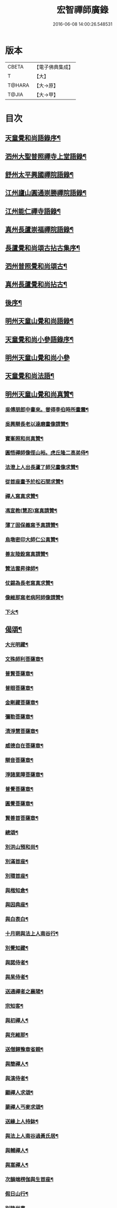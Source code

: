 #+TITLE: 宏智禪師廣錄 
#+DATE: 2016-06-08 14:00:26.548531

* 版本
 |     CBETA|【電子佛典集成】|
 |         T|【大】     |
 |    T@HARA|【大→原】   |
 |     T@JIA|【大→甲】   |

* 目次
** [[file:KR6q0070_001.txt::001-0001a4][天童覺和尚語錄序¶]]
** [[file:KR6q0070_001.txt::001-0001b7][泗州大聖普照禪寺上堂語錄¶]]
** [[file:KR6q0070_001.txt::001-0007b3][舒州太平興國禪院語錄¶]]
** [[file:KR6q0070_001.txt::001-0008b7][江州廬山圓通崇勝禪院語錄¶]]
** [[file:KR6q0070_001.txt::001-0010b16][江州能仁禪寺語錄¶]]
** [[file:KR6q0070_001.txt::001-0011a16][真州長蘆崇福禪院語錄¶]]
** [[file:KR6q0070_002.txt::002-0018b4][長蘆覺和尚頌古拈古集序¶]]
** [[file:KR6q0070_002.txt::002-0018b27][泗州普照覺和尚頌古¶]]
** [[file:KR6q0070_003.txt::003-0027c7][真州長蘆覺和尚拈古¶]]
** [[file:KR6q0070_003.txt::003-0034c17][後序¶]]
** [[file:KR6q0070_004.txt::004-0035a9][明州天童山覺和尚語錄¶]]
** [[file:KR6q0070_005.txt::005-0057b13][天童覺和尚小參語錄序¶]]
** [[file:KR6q0070_005.txt::005-0057b28][明州天童山覺和尚小參]]
** [[file:KR6q0070_006.txt::006-0073b23][天童覺和尚法語¶]]
** [[file:KR6q0070_007.txt::007-0078c11][明州天童山覺和尚真贊¶]]
*** [[file:KR6q0070_007.txt::007-0078c13][吳傅朋郎中書來。甞得李伯時所畫震¶]]
*** [[file:KR6q0070_007.txt::007-0078c20][吳興辯長老以達磨畫像請贊¶]]
*** [[file:KR6q0070_007.txt::007-0078c26][寶峯照和尚真贊¶]]
*** [[file:KR6q0070_007.txt::007-0079a3][圓悟禪師像徑山裕。虎丘隆二高弟侍¶]]
*** [[file:KR6q0070_007.txt::007-0079a13][法澄上人出長蘆了師兄畫像求贊¶]]
*** [[file:KR6q0070_007.txt::007-0079a18][從首座畫予於松石間求贊¶]]
*** [[file:KR6q0070_007.txt::007-0079a23][禪人寫真求贊¶]]
*** [[file:KR6q0070_007.txt::007-0082a12][馮宣教(慧忍)寫真請贊¶]]
*** [[file:KR6q0070_007.txt::007-0082a17][薄了固保義寫予真請贊¶]]
*** [[file:KR6q0070_007.txt::007-0082a21][烏墩密印大師仁公真贊¶]]
*** [[file:KR6q0070_007.txt::007-0082a24][善友陸銓寫真請贊¶]]
*** [[file:KR6q0070_007.txt::007-0082a28][贊法雲昇律師¶]]
*** [[file:KR6q0070_007.txt::007-0082b3][仗錫為長老寫真求贊¶]]
*** [[file:KR6q0070_007.txt::007-0082b7][像維那寫老病阿師像請贊¶]]
*** [[file:KR6q0070_007.txt::007-0082b11][下火¶]]
** [[file:KR6q0070_008.txt::008-0084a12][偈頌¶]]
*** [[file:KR6q0070_008.txt::008-0084a15][大光明藏¶]]
*** [[file:KR6q0070_008.txt::008-0084a20][文殊師利菩薩章¶]]
*** [[file:KR6q0070_008.txt::008-0084a25][普賢菩薩章¶]]
*** [[file:KR6q0070_008.txt::008-0084b2][普眼菩薩章¶]]
*** [[file:KR6q0070_008.txt::008-0084b7][金剛藏菩薩章¶]]
*** [[file:KR6q0070_008.txt::008-0084b12][彌勒菩薩章¶]]
*** [[file:KR6q0070_008.txt::008-0084b17][清淨慧菩薩章¶]]
*** [[file:KR6q0070_008.txt::008-0084b22][威德自在菩薩章¶]]
*** [[file:KR6q0070_008.txt::008-0084b27][辯音菩薩章¶]]
*** [[file:KR6q0070_008.txt::008-0084c3][淨諸業障菩薩章¶]]
*** [[file:KR6q0070_008.txt::008-0084c8][普覺菩薩章¶]]
*** [[file:KR6q0070_008.txt::008-0084c13][圓覺菩薩章¶]]
*** [[file:KR6q0070_008.txt::008-0084c18][賢善首菩薩章¶]]
*** [[file:KR6q0070_008.txt::008-0084c23][總頌¶]]
*** [[file:KR6q0070_008.txt::008-0084c28][別洪山預和尚¶]]
*** [[file:KR6q0070_008.txt::008-0085a3][別滿首座¶]]
*** [[file:KR6q0070_008.txt::008-0085a8][別環首座¶]]
*** [[file:KR6q0070_008.txt::008-0085a13][與楷知倉¶]]
*** [[file:KR6q0070_008.txt::008-0085a18][與因典座¶]]
*** [[file:KR6q0070_008.txt::008-0085a23][與白表白¶]]
*** [[file:KR6q0070_008.txt::008-0085a26][十月朔與法上人南谷行¶]]
*** [[file:KR6q0070_008.txt::008-0085b6][別覺知藏¶]]
*** [[file:KR6q0070_008.txt::008-0085b11][與諾侍者¶]]
*** [[file:KR6q0070_008.txt::008-0085b16][與杲侍者¶]]
*** [[file:KR6q0070_008.txt::008-0085b19][送通禪者之襄陽¶]]
*** [[file:KR6q0070_008.txt::008-0085b24][宗知客¶]]
*** [[file:KR6q0070_008.txt::008-0085b29][與初禪人¶]]
*** [[file:KR6q0070_008.txt::008-0085c4][與充維那¶]]
*** [[file:KR6q0070_008.txt::008-0085c9][送僧歸豫章省親¶]]
*** [[file:KR6q0070_008.txt::008-0085c14][與簡禪人¶]]
*** [[file:KR6q0070_008.txt::008-0085c17][與演侍者¶]]
*** [[file:KR6q0070_008.txt::008-0085c22][顯禪人求頌¶]]
*** [[file:KR6q0070_008.txt::008-0085c26][蒙禪人丐麥求頌¶]]
*** [[file:KR6q0070_008.txt::008-0086a2][送緣上人持鉢¶]]
*** [[file:KR6q0070_008.txt::008-0086a7][與法上人南谷過黃氏居¶]]
*** [[file:KR6q0070_008.txt::008-0086a12][與輔禪人¶]]
*** [[file:KR6q0070_008.txt::008-0086a17][與嵩禪人¶]]
*** [[file:KR6q0070_008.txt::008-0086a20][次韻端楞伽與生首座¶]]
*** [[file:KR6q0070_008.txt::008-0086a25][假日山行¶]]
*** [[file:KR6q0070_008.txt::008-0086a29][別陸尚書]]
*** [[file:KR6q0070_008.txt::008-0086b6][超然居士。得得問道於寶峯祥禪師。且¶]]
*** [[file:KR6q0070_008.txt::008-0086b17][過王彥與郊居¶]]
*** [[file:KR6q0070_008.txt::008-0086b20][與福州滿禪人¶]]
*** [[file:KR6q0070_008.txt::008-0086b25][投食山家¶]]
*** [[file:KR6q0070_008.txt::008-0086b29][禮大陽明安塔道中得句]]
*** [[file:KR6q0070_008.txt::008-0086c5][教禪人出丐求頌¶]]
*** [[file:KR6q0070_008.txt::008-0086c10][妙禪人出丐求頌¶]]
*** [[file:KR6q0070_008.txt::008-0086c15][折桂章首座近自雙泉來因作句與之¶]]
*** [[file:KR6q0070_008.txt::008-0086c20][宣和甲辰歲開十日。予欲束衣隨淮水¶]]
*** [[file:KR6q0070_008.txt::008-0086c29][送同座主歸上黨¶]]
*** [[file:KR6q0070_008.txt::008-0087a13][大明庵留偈¶]]
*** [[file:KR6q0070_008.txt::008-0087a16][心知莊求頌¶]]
*** [[file:KR6q0070_008.txt::008-0087a21][與[月*柬]禪人¶]]
*** [[file:KR6q0070_008.txt::008-0087a25][純白禪人求頌¶]]
*** [[file:KR6q0070_008.txt::008-0087a29][泐潭雲庵偶作]]
*** [[file:KR6q0070_008.txt::008-0087b4][次韻超然與折桂覺大師兼簡方丈老¶]]
*** [[file:KR6q0070_008.txt::008-0087b8][借雪竇韻送超然居士趙表之時在泐潭¶]]
*** [[file:KR6q0070_008.txt::008-0087b16][南麓新居¶]]
*** [[file:KR6q0070_008.txt::008-0087b21][送嵩上人住庵¶]]
*** [[file:KR6q0070_008.txt::008-0087c5][榮上人發心知羅漢堂辨茶油事乞頌¶]]
*** [[file:KR6q0070_008.txt::008-0087c10][心上人乞食求頌¶]]
*** [[file:KR6q0070_008.txt::008-0087c15][訪楊才叔不遇留偈齋舍¶]]
*** [[file:KR6q0070_008.txt::008-0087c20][解首座職事書記相招以偈力辭¶]]
*** [[file:KR6q0070_008.txt::008-0087c25][偶成示眾¶]]
*** [[file:KR6q0070_008.txt::008-0087c28][成侍者求頌¶]]
*** [[file:KR6q0070_008.txt::008-0088a3][庚子冬二十八日。天意晴和。與止上人¶]]
*** [[file:KR6q0070_008.txt::008-0088a10][別五祖山悅眾¶]]
*** [[file:KR6q0070_008.txt::008-0088a15][五祖將禪人求頌¶]]
*** [[file:KR6q0070_008.txt::008-0088a20][雲上人持鉢求頌¶]]
*** [[file:KR6q0070_008.txt::008-0088a25][清上人持鉢求頌¶]]
*** [[file:KR6q0070_008.txt::008-0088a29][送廣禪人]]
*** [[file:KR6q0070_008.txt::008-0088b6][勤大師訪別作句贈之¶]]
*** [[file:KR6q0070_008.txt::008-0088b11][送金上人之水南¶]]
*** [[file:KR6q0070_008.txt::008-0088b16][送覺禪人¶]]
*** [[file:KR6q0070_008.txt::008-0088b19][送願上人歸鄉¶]]
*** [[file:KR6q0070_008.txt::008-0088b26][自廬山折桂旛竿原下。望彭䗍湖。握杖¶]]
*** [[file:KR6q0070_008.txt::008-0088c2][出康廬渡江淮山拜諸祖塔道中作¶]]
*** [[file:KR6q0070_008.txt::008-0088c7][與傳道者¶]]
*** [[file:KR6q0070_008.txt::008-0088c12][題至游庵兼簡庵中道友¶]]
*** [[file:KR6q0070_008.txt::008-0088c17][次韻傳道者且游落星院¶]]
*** [[file:KR6q0070_008.txt::008-0088c22][懷上人出丐求頌¶]]
*** [[file:KR6q0070_008.txt::008-0088c27][一知殿化佛殿僧堂中燈油求頌¶]]
*** [[file:KR6q0070_008.txt::008-0089a3][亮禪人持鉢求頌¶]]
*** [[file:KR6q0070_008.txt::008-0089a7][初禪人持鉢求頌¶]]
*** [[file:KR6q0070_008.txt::008-0089a12][過般若庵¶]]
*** [[file:KR6q0070_008.txt::008-0089a17][登雲庵¶]]
*** [[file:KR6q0070_008.txt::008-0089a21][送傳道者歸省母氏¶]]
*** [[file:KR6q0070_008.txt::008-0089a26][圓禪者求頌¶]]
*** [[file:KR6q0070_008.txt::008-0089b2][斜川道上望廬山三絕¶]]
*** [[file:KR6q0070_008.txt::008-0089b9][妙湛大師求頌¶]]
*** [[file:KR6q0070_008.txt::008-0089b13][次韶谷書記勝果院絕句¶]]
*** [[file:KR6q0070_008.txt::008-0089b16][小師慧果丐鹽求頌¶]]
*** [[file:KR6q0070_008.txt::008-0089b21][暉禪人丐鹽求頌¶]]
*** [[file:KR6q0070_008.txt::008-0089b26][送元上人過長蘆¶]]
*** [[file:KR6q0070_008.txt::008-0089c2][登雲頂庵峽口倚仗說偈¶]]
*** [[file:KR6q0070_008.txt::008-0089c6][景禪人求頌¶]]
*** [[file:KR6q0070_008.txt::008-0089c11][次韻傳道者過香林¶]]
*** [[file:KR6q0070_008.txt::008-0089c16][滿化士與圓通大眾出丐說偈送之¶]]
*** [[file:KR6q0070_008.txt::008-0089c21][送照禪人之湖南¶]]
*** [[file:KR6q0070_008.txt::008-0089c24][還南麓舊居¶]]
*** [[file:KR6q0070_008.txt::008-0089c29][拜芭蕉情禪師¶]]
*** [[file:KR6q0070_008.txt::008-0090a5][芭蕉道中¶]]
*** [[file:KR6q0070_008.txt::008-0090a8][大陽道中¶]]
*** [[file:KR6q0070_008.txt::008-0090a11][禮明安塔二偈¶]]
*** [[file:KR6q0070_008.txt::008-0090a16][玉壺閣頌¶]]
*** [[file:KR6q0070_008.txt::008-0090a19][送僧歸撫州¶]]
*** [[file:KR6q0070_008.txt::008-0090a22][送鹿門宗席頭¶]]
*** [[file:KR6q0070_008.txt::008-0090a27][籜庵頌¶]]
*** [[file:KR6q0070_008.txt::008-0090b2][登清涼三山亭¶]]
*** [[file:KR6q0070_008.txt::008-0090b5][送圓上人之龍舒¶]]
*** [[file:KR6q0070_008.txt::008-0090b10][舉侍者求頌¶]]
*** [[file:KR6q0070_008.txt::008-0090b14][春意漸深。送客至山麓田舍。來往道中。¶]]
*** [[file:KR6q0070_008.txt::008-0090b26][三印頌示眾¶]]
*** [[file:KR6q0070_008.txt::008-0090c4][機禪人出丐求頌¶]]
*** [[file:KR6q0070_008.txt::008-0090c9][心禪人出丐求頌¶]]
*** [[file:KR6q0070_008.txt::008-0090c14][一禪人化鹽求頌¶]]
*** [[file:KR6q0070_008.txt::008-0090c19][寄大洪和尚¶]]
*** [[file:KR6q0070_008.txt::008-0090c24][送智首座還鄉¶]]
*** [[file:KR6q0070_008.txt::008-0090c29][嵩山老人告行作六偈送之¶]]
*** [[file:KR6q0070_008.txt::008-0091a13][送淵上人¶]]
*** [[file:KR6q0070_008.txt::008-0091a16][送平禪人歸鄂渚¶]]
*** [[file:KR6q0070_008.txt::008-0091a21][資聖庵欲過圓通¶]]
*** [[file:KR6q0070_008.txt::008-0091a26][登祥雲庵謁東林明首座¶]]
*** [[file:KR6q0070_008.txt::008-0091b2][與天池信長老¶]]
*** [[file:KR6q0070_008.txt::008-0091b7][朱熙載作平陰令。八十日致仕而歸¶]]
*** [[file:KR6q0070_008.txt::008-0091b12][周秀才出家求頌¶]]
*** [[file:KR6q0070_008.txt::008-0091b17][牧童¶]]
*** [[file:KR6q0070_008.txt::008-0091b20][遊司真洞¶]]
*** [[file:KR6q0070_008.txt::008-0091b25][仲春過龍舒法華山。尋誦經道者舊庵¶]]
*** [[file:KR6q0070_008.txt::008-0091b29][月禪人出丐求頌¶]]
*** [[file:KR6q0070_008.txt::008-0091c4][淵禪人出丐求頌¶]]
*** [[file:KR6q0070_008.txt::008-0091c8][即覺庵子中居士。來訪妙峯之西既去。¶]]
*** [[file:KR6q0070_008.txt::008-0091c20][送月上人歸鄉¶]]
*** [[file:KR6q0070_008.txt::008-0091c25][夏安居日。過實上人東軒。時新竹浴雨。¶]]
*** [[file:KR6q0070_008.txt::008-0092a3][再和朱朝奉見寄¶]]
*** [[file:KR6q0070_008.txt::008-0092a9][擬石牛與悟上人¶]]
*** [[file:KR6q0070_008.txt::008-0092a14][雨夜宿龍門曉登靈光臺禮佛眼塔¶]]
*** [[file:KR6q0070_008.txt::008-0092a19][過虎頭巖¶]]
*** [[file:KR6q0070_008.txt::008-0092a24][塵上人出丐求頌¶]]
*** [[file:KR6q0070_008.txt::008-0092a29][別鄒秀才¶]]
*** [[file:KR6q0070_008.txt::008-0092b5][游雲棲院作偈。與住山琛老禪¶]]
*** [[file:KR6q0070_008.txt::008-0092b10][與觀禪者¶]]
*** [[file:KR6q0070_008.txt::008-0092b15][禪人發心丐席求頌¶]]
*** [[file:KR6q0070_008.txt::008-0092b24][送從上人馳書至京西¶]]
*** [[file:KR6q0070_008.txt::008-0092b29][蔣新臣秀才告別作句送之¶]]
*** [[file:KR6q0070_008.txt::008-0092c5][津禪人出化盞橐乞頌¶]]
*** [[file:KR6q0070_008.txt::008-0092c10][宣和甲辰三月三日。山谷寺偶成。是時¶]]
*** [[file:KR6q0070_008.txt::008-0092c23][欲渡長蘆。與琛上人漁家詞¶]]
*** [[file:KR6q0070_008.txt::008-0092c28][游龜山和何學士¶]]
*** [[file:KR6q0070_008.txt::008-0093a5][送慧禪人往上江糴麻米¶]]
*** [[file:KR6q0070_008.txt::008-0093a16][浮舟下淮訪龜山禪師¶]]
*** [[file:KR6q0070_008.txt::008-0093a21][與黃道友¶]]
*** [[file:KR6q0070_008.txt::008-0093a26][浮舟之昌國謁韓克明知縣¶]]
*** [[file:KR6q0070_008.txt::008-0093a29][冲禪人與翠山出丐求頌]]
*** [[file:KR6q0070_008.txt::008-0093b6][利禪人發心丐開海田¶]]
*** [[file:KR6q0070_008.txt::008-0093b11][湛禪人開田求頌¶]]
*** [[file:KR6q0070_008.txt::008-0093b16][小師智寬與國清作丐請語¶]]
*** [[file:KR6q0070_008.txt::008-0093b21][靈上人丐鹽求頌¶]]
*** [[file:KR6q0070_008.txt::008-0093b26][端禪人丐鹽求頌¶]]
*** [[file:KR6q0070_008.txt::008-0093c2][與孫宣教¶]]
*** [[file:KR6q0070_008.txt::008-0093c7][隣月堂求頌¶]]
*** [[file:KR6q0070_008.txt::008-0093c12][善應不觸¶]]
*** [[file:KR6q0070_008.txt::008-0093c15][大功不宰¶]]
*** [[file:KR6q0070_008.txt::008-0093c18][寄石湫童知縣¶]]
*** [[file:KR6q0070_008.txt::008-0093c23][上元後二日過謙師庵¶]]
*** [[file:KR6q0070_008.txt::008-0093c28][應禪人開田求頌¶]]
*** [[file:KR6q0070_008.txt::008-0094a4][恭鑑二禪人幹浴鑊求頌¶]]
*** [[file:KR6q0070_008.txt::008-0094a13][航海之寶陀訪真歇師兄¶]]
*** [[file:KR6q0070_008.txt::008-0094a22][與昌國善友¶]]
*** [[file:KR6q0070_008.txt::008-0094a27][化上人持鉢乞頌¶]]
*** [[file:KR6q0070_008.txt::008-0094b3][端禪人開田乞頌¶]]
*** [[file:KR6q0070_008.txt::008-0094b8][珊知浴求頌¶]]
*** [[file:KR6q0070_008.txt::008-0094b13][傳上人丐鹽求頌¶]]
*** [[file:KR6q0070_008.txt::008-0094b18][崇上人求默庵頌¶]]
*** [[file:KR6q0070_008.txt::008-0094b23][雪晴寄劉殿撰¶]]
*** [[file:KR6q0070_008.txt::008-0094b28][餘姚胡氏繡觀音求頌¶]]
*** [[file:KR6q0070_008.txt::008-0094c4][丹霞忌日¶]]
*** [[file:KR6q0070_008.txt::008-0094c7][鑑維那求月堂頌¶]]
*** [[file:KR6q0070_008.txt::008-0094c12][一禪人出丐求頌¶]]
*** [[file:KR6q0070_008.txt::008-0094c17][過則上人庵¶]]
*** [[file:KR6q0070_008.txt::008-0094c22][泉州王道友捨簟乞頌¶]]
*** [[file:KR6q0070_008.txt::008-0094c25][真戒大師求頌¶]]
*** [[file:KR6q0070_008.txt::008-0094c29][謝通講師五偈并引¶]]
*** [[file:KR6q0070_008.txt::008-0095a25][鄭通判母氏贊并引¶]]
*** [[file:KR6q0070_008.txt::008-0095b11][機禪人發心丐田¶]]
*** [[file:KR6q0070_008.txt::008-0095b16][虛禪人發心丐田¶]]
*** [[file:KR6q0070_008.txt::008-0095b21][早發寧海。壽寧道中過奉化¶]]
*** [[file:KR6q0070_008.txt::008-0095b26][宿覆船山阻雨¶]]
*** [[file:KR6q0070_008.txt::008-0095c2][行通善友求頌¶]]
*** [[file:KR6q0070_008.txt::008-0095c7][姚道人乞頌¶]]
*** [[file:KR6q0070_008.txt::008-0095c10][戚澤民從新正日供三僧求頌¶]]
*** [[file:KR6q0070_008.txt::008-0095c15][時禪人出丐求頌¶]]
*** [[file:KR6q0070_008.txt::008-0095c20][仙上人出丐求頌¶]]
*** [[file:KR6q0070_008.txt::008-0095c25][普淵行者請頌¶]]
*** [[file:KR6q0070_008.txt::008-0095c29][妙慧上人求頌]]
*** [[file:KR6q0070_008.txt::008-0096a6][宗禪人出匃求頌¶]]
*** [[file:KR6q0070_008.txt::008-0096a11][小師慧果馳書取雪峯真歇和尚¶]]
*** [[file:KR6q0070_008.txt::008-0096a14][解兄之雪峯禮本師¶]]
*** [[file:KR6q0070_008.txt::008-0096a19][與辨庵主¶]]
*** [[file:KR6q0070_008.txt::008-0096a24][甲寅春之海山。雨後訪王淵明知縣¶]]
*** [[file:KR6q0070_008.txt::008-0096a29][禪人發心幹鐘乞頌¶]]
*** [[file:KR6q0070_008.txt::008-0096b4][保福傳化士乞頌¶]]
*** [[file:KR6q0070_008.txt::008-0096b9][儞上人幹造延壽院乞頌¶]]
*** [[file:KR6q0070_008.txt::008-0096b14][訪黃給事承。往寶陀禮普門大士留偈¶]]
*** [[file:KR6q0070_008.txt::008-0096b19][廓禪人幹田求頌¶]]
*** [[file:KR6q0070_008.txt::008-0096b24][送修街坊出匃¶]]
*** [[file:KR6q0070_008.txt::008-0096b29][退天童上太守吳學士¶]]
*** [[file:KR6q0070_008.txt::008-0096c5][衛進可寺丞。臘月二十九日。招我以[蔬-(梳-木)+束]¶]]
*** [[file:KR6q0070_008.txt::008-0096c13][因雪示隨行禪者¶]]
*** [[file:KR6q0070_008.txt::008-0096c18][符十五郎求頌¶]]
*** [[file:KR6q0070_008.txt::008-0096c23][歲開八日謁西溪真悟講師¶]]
*** [[file:KR6q0070_008.txt::008-0096c28][雲上人持鉢乞頌¶]]
*** [[file:KR6q0070_008.txt::008-0097a4][方上人持鉢乞頌¶]]
*** [[file:KR6q0070_008.txt::008-0097a9][與李居士¶]]
*** [[file:KR6q0070_008.txt::008-0097a14][森禪人持鉢求頌¶]]
*** [[file:KR6q0070_008.txt::008-0097a19][立春後五日次本上人韻¶]]
*** [[file:KR6q0070_008.txt::008-0097a24][良禪人幹田求頌¶]]
*** [[file:KR6q0070_008.txt::008-0097a29][古上人出丐求頌¶]]
*** [[file:KR6q0070_008.txt::008-0097b3][江郎中求頌¶]]
*** [[file:KR6q0070_008.txt::008-0097b6][雨晴偶作示禪者¶]]
*** [[file:KR6q0070_008.txt::008-0097b11][來上人幹延壽院乞頌¶]]
*** [[file:KR6q0070_008.txt::008-0097b16][道禪人發心幹田乞頌¶]]
*** [[file:KR6q0070_008.txt::008-0097b21][以何學士韻示像侍者¶]]
*** [[file:KR6q0070_008.txt::008-0097b26][夢齊求頌¶]]
*** [[file:KR6q0070_008.txt::008-0097b29][觀知殿化殿堂燈油求頌¶]]
*** [[file:KR6q0070_008.txt::008-0097c5][海上人知浴求頌¶]]
*** [[file:KR6q0070_008.txt::008-0097c10][時司理求頌¶]]
*** [[file:KR6q0070_008.txt::008-0097c13][行月大師求頌¶]]
*** [[file:KR6q0070_008.txt::008-0097c18][齊上人發心知羅漢堂求頌¶]]
*** [[file:KR6q0070_008.txt::008-0097c23][華亭顧道友兒女俱出家求頌¶]]
*** [[file:KR6q0070_008.txt::008-0097c28][送明專使¶]]
*** [[file:KR6q0070_008.txt::008-0098a4][月禪人出丐求頌¶]]
*** [[file:KR6q0070_008.txt::008-0098a8][應禪人出丐求頌¶]]
*** [[file:KR6q0070_008.txt::008-0098a13][王觀察求頌¶]]
*** [[file:KR6q0070_008.txt::008-0098a18][趙學士求頌¶]]
*** [[file:KR6q0070_008.txt::008-0098a21][朱幹辨求頌¶]]
*** [[file:KR6q0070_008.txt::008-0098a24][久上人出丐乞頌¶]]
*** [[file:KR6q0070_008.txt::008-0098a29][坐禪箴¶]]
*** [[file:KR6q0070_008.txt::008-0098b7][瑞巖山鐘銘并序¶]]
*** [[file:KR6q0070_008.txt::008-0098c2][本際庵銘¶]]
*** [[file:KR6q0070_008.txt::008-0098c7][至游庵銘¶]]
** [[file:KR6q0070_008.txt::008-0099a4][明州天童山覺和尚偈頌¶]]
*** [[file:KR6q0070_008.txt::008-0099a5][偈頌¶]]
**** [[file:KR6q0070_008.txt::008-0099a6][五位¶]]
**** [[file:KR6q0070_008.txt::008-0099a17][五王子誕生¶]]
**** [[file:KR6q0070_008.txt::008-0099a20][朝生¶]]
**** [[file:KR6q0070_008.txt::008-0099a23][未生¶]]
**** [[file:KR6q0070_008.txt::008-0099a26][化生¶]]
**** [[file:KR6q0070_008.txt::008-0099a29][內生¶]]
**** [[file:KR6q0070_008.txt::008-0099b3][四賓主賓中賓¶]]
**** [[file:KR6q0070_008.txt::008-0099b6][賓中主¶]]
**** [[file:KR6q0070_008.txt::008-0099b9][主中賓¶]]
**** [[file:KR6q0070_008.txt::008-0099b12][主中主¶]]
**** [[file:KR6q0070_008.txt::008-0099b15][四料簡奪人不奪境¶]]
**** [[file:KR6q0070_008.txt::008-0099b18][奪境不奪人¶]]
**** [[file:KR6q0070_008.txt::008-0099b21][人境兩俱奪¶]]
**** [[file:KR6q0070_008.txt::008-0099b24][人境俱不奪¶]]
**** [[file:KR6q0070_008.txt::008-0099b27][借功明位¶]]
**** [[file:KR6q0070_008.txt::008-0099b29][借位明功]]
**** [[file:KR6q0070_008.txt::008-0099c4][借借不借借¶]]
**** [[file:KR6q0070_008.txt::008-0099c7][全超不借借¶]]
**** [[file:KR6q0070_008.txt::008-0099c10][針線貫通¶]]
**** [[file:KR6q0070_008.txt::008-0099c15][真身¶]]
**** [[file:KR6q0070_008.txt::008-0099c18][應身¶]]
**** [[file:KR6q0070_008.txt::008-0099c21][門裡出身¶]]
**** [[file:KR6q0070_008.txt::008-0099c24][身裡出門¶]]
**** [[file:KR6q0070_008.txt::008-0099c27][因覽仰山小釋迦語成唱道二首¶]]
**** [[file:KR6q0070_008.txt::008-0100a5][禮三祖智鑑禪師塔¶]]
**** [[file:KR6q0070_008.txt::008-0100a9][禮四祖大毉禪師塔¶]]
**** [[file:KR6q0070_008.txt::008-0100a13][禮五祖大滿禪師塔¶]]
**** [[file:KR6q0070_008.txt::008-0100a17][禮投子青禪師塔¶]]
**** [[file:KR6q0070_008.txt::008-0100a22][贊芙蓉師祖真¶]]
**** [[file:KR6q0070_008.txt::008-0100a26][默照銘¶]]
**** [[file:KR6q0070_008.txt::008-0100b16][淨樂室銘¶]]
**** [[file:KR6q0070_008.txt::008-0100c3][僧堂記¶]]
** [[file:KR6q0070_009.txt::009-0101b8][天童覺和尚真贊¶]]
*** [[file:KR6q0070_009.txt::009-0101b10][六代祖師畫像贊并引¶]]
**** [[file:KR6q0070_009.txt::009-0101b17][初祖達磨禪師¶]]
**** [[file:KR6q0070_009.txt::009-0101b21][二祖大祖禪師¶]]
**** [[file:KR6q0070_009.txt::009-0101b25][三祖監智禪師¶]]
**** [[file:KR6q0070_009.txt::009-0101b29][四祖大醫禪師¶]]
**** [[file:KR6q0070_009.txt::009-0101c5][五祖大滿禪師¶]]
**** [[file:KR6q0070_009.txt::009-0101c10][六祖大監禪師¶]]
*** [[file:KR6q0070_009.txt::009-0102a2][雪竇宗長老茲寫師像。以授天童知事。¶]]
*** [[file:KR6q0070_009.txt::009-0102a11][大寧悟長老寫師像求贊¶]]
*** [[file:KR6q0070_009.txt::009-0102a16][萬壽暉長老寫師像求贊¶]]
*** [[file:KR6q0070_009.txt::009-0102a23][保福萃長老寫師像求贊¶]]
*** [[file:KR6q0070_009.txt::009-0102a28][清潭榮長老寫師像求贊¶]]
*** [[file:KR6q0070_009.txt::009-0102b6][光孝恭長老寫師像求贊¶]]
*** [[file:KR6q0070_009.txt::009-0102b13][能仁翼長老寫師像求贊¶]]
*** [[file:KR6q0070_009.txt::009-0102b19][南明慧長老寫師像求贊¶]]
*** [[file:KR6q0070_009.txt::009-0102b25][祖印漸長老寫師像求贊¶]]
*** [[file:KR6q0070_009.txt::009-0102b29][淨居照長老寫師像求贊]]
*** [[file:KR6q0070_009.txt::009-0102c6][報願慧長老寫師像求贊¶]]
*** [[file:KR6q0070_009.txt::009-0102c12][能仁仁長老寫師像求贊¶]]
*** [[file:KR6q0070_009.txt::009-0102c17][惠首座寫師像求贊¶]]
*** [[file:KR6q0070_009.txt::009-0102c21][璋監寺寫師像求贊¶]]
*** [[file:KR6q0070_009.txt::009-0103a5][參頭智舒與眾行者寫師像求贊¶]]
*** [[file:KR6q0070_009.txt::009-0103a14][湯壽鄉察推寫真求贊¶]]
*** [[file:KR6q0070_009.txt::009-0103a19][錢郎中寫真求贊¶]]
*** [[file:KR6q0070_009.txt::009-0103a25][張漢鄉寫真求贊¶]]
*** [[file:KR6q0070_009.txt::009-0103a29][張監稅寫真求贊]]
*** [[file:KR6q0070_009.txt::009-0103b7][智宣直歲寫師像求贊¶]]
*** [[file:KR6q0070_009.txt::009-0103b11][禪人并化主寫真求贊¶]]
*** [[file:KR6q0070_009.txt::009-0119a4][鳥巨光長老寫真求贊¶]]
*** [[file:KR6q0070_009.txt::009-0119a11][真首座寫真求贊¶]]
*** [[file:KR6q0070_009.txt::009-0119a17][教監寺寫真求贊¶]]
*** [[file:KR6q0070_009.txt::009-0119a24][小師智臨禪客寫真求贊¶]]
*** [[file:KR6q0070_009.txt::009-0119b2][鄭成忠寫真求贊¶]]
*** [[file:KR6q0070_009.txt::009-0119b9][王承事寫真求贊¶]]
*** [[file:KR6q0070_009.txt::009-0119b29][勅諡宏智禪師行業記¶]]

* 卷
[[file:KR6q0070_001.txt][宏智禪師廣錄 1]]
[[file:KR6q0070_002.txt][宏智禪師廣錄 2]]
[[file:KR6q0070_003.txt][宏智禪師廣錄 3]]
[[file:KR6q0070_004.txt][宏智禪師廣錄 4]]
[[file:KR6q0070_005.txt][宏智禪師廣錄 5]]
[[file:KR6q0070_006.txt][宏智禪師廣錄 6]]
[[file:KR6q0070_007.txt][宏智禪師廣錄 7]]
[[file:KR6q0070_008.txt][宏智禪師廣錄 8]]
[[file:KR6q0070_009.txt][宏智禪師廣錄 9]]

